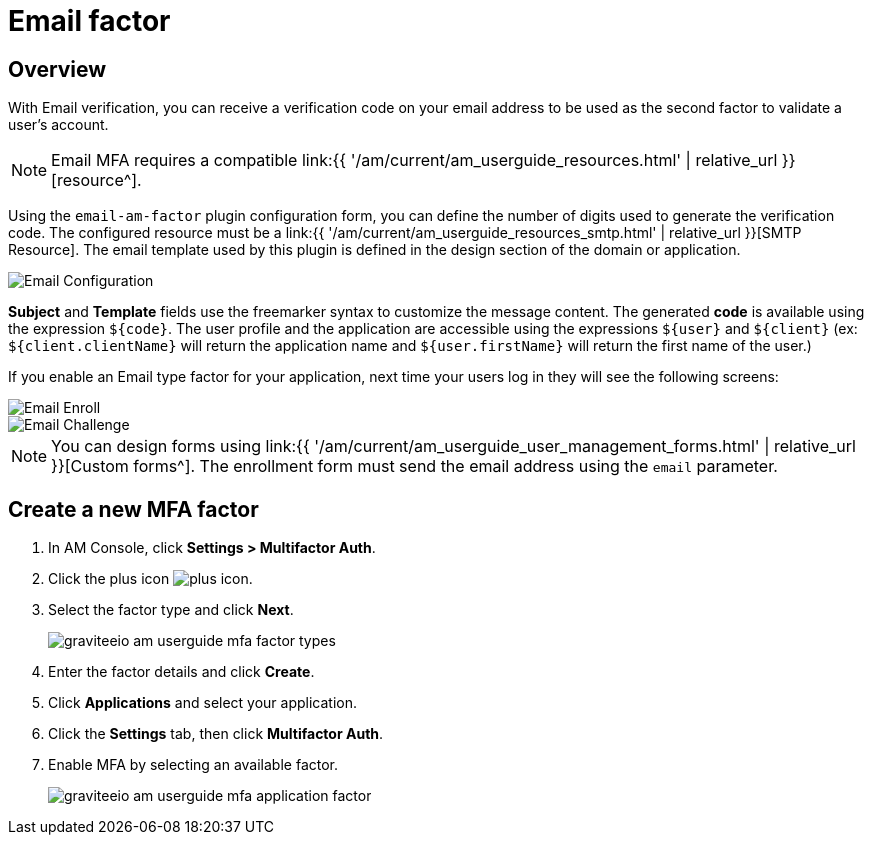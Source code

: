 = Email factor
:page-sidebar: am_3_x_sidebar
:page-permalink: am/current/am_userguide_mfa_factors_email.html
:page-folder: am/user-guide
:page-layout: am

== Overview

With Email verification, you can receive a verification code on your email address to be used as the second factor to validate a user’s account.

NOTE: Email MFA requires a compatible link:{{ '/am/current/am_userguide_resources.html' | relative_url }}[resource^].

Using the `email-am-factor` plugin configuration form, you can define the number of digits used to generate the verification code. The configured resource must be a link:{{ '/am/current/am_userguide_resources_smtp.html' | relative_url }}[SMTP Resource]. The email template used by this plugin is defined in the design section of the domain or application.

image::{% link images/am/current/graviteeio-am-userguide-mfa-email-config.png %}[Email Configuration]

*Subject* and *Template* fields use the freemarker syntax to customize the message content. The generated *code* is available using the expression `${code}`. The user profile and the application are accessible using the expressions `${user}` and  `${client}` (ex: `${client.clientName}` will return the application name and `${user.firstName}` will return the first name of the user.)

If you enable an Email type factor for your application, next time your users log in they will see the following screens:

image::{% link images/am/current/graviteeio-am-userguide-mfa-email-enroll.png %}[Email Enroll]

image::{% link images/am/current/graviteeio-am-userguide-mfa-email-challenge.png %}[Email Challenge]

NOTE: You can design forms using link:{{ '/am/current/am_userguide_user_management_forms.html' | relative_url }}[Custom forms^]. The enrollment form must send the email address using the `email` parameter.

== Create a new MFA factor

. In AM Console, click *Settings > Multifactor Auth*.
. Click the plus icon image:{% link images/icons/plus-icon.png %}[role="icon"].
. Select the factor type and click *Next*.
+
image::{% link images/am/current/graviteeio-am-userguide-mfa-factor-types.png %}[]
+
. Enter the factor details and click *Create*.
. Click *Applications* and select your application.
. Click the *Settings* tab, then click *Multifactor Auth*.
. Enable MFA by selecting an available factor.
+
image::{% link images/am/current/graviteeio-am-userguide-mfa-application-factor.png %}[]
